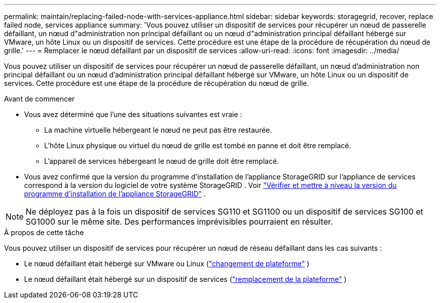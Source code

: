 ---
permalink: maintain/replacing-failed-node-with-services-appliance.html 
sidebar: sidebar 
keywords: storagegrid, recover, replace failed node, services appliance 
summary: 'Vous pouvez utiliser un dispositif de services pour récupérer un nœud de passerelle défaillant, un nœud d"administration non principal défaillant ou un nœud d"administration principal défaillant hébergé sur VMware, un hôte Linux ou un dispositif de services.  Cette procédure est une étape de la procédure de récupération du nœud de grille.' 
---
= Remplacer le nœud défaillant par un dispositif de services
:allow-uri-read: 
:icons: font
:imagesdir: ../media/


[role="lead"]
Vous pouvez utiliser un dispositif de services pour récupérer un nœud de passerelle défaillant, un nœud d'administration non principal défaillant ou un nœud d'administration principal défaillant hébergé sur VMware, un hôte Linux ou un dispositif de services.  Cette procédure est une étape de la procédure de récupération du nœud de grille.

.Avant de commencer
* Vous avez déterminé que l’une des situations suivantes est vraie :
+
** La machine virtuelle hébergeant le nœud ne peut pas être restaurée.
** L'hôte Linux physique ou virtuel du nœud de grille est tombé en panne et doit être remplacé.
** L'appareil de services hébergeant le nœud de grille doit être remplacé.


* Vous avez confirmé que la version du programme d'installation de l'appliance StorageGRID sur l'appliance de services correspond à la version du logiciel de votre système StorageGRID . Voir https://docs.netapp.com/us-en/storagegrid-appliances/installconfig/verifying-and-upgrading-storagegrid-appliance-installer-version.html["Vérifier et mettre à niveau la version du programme d'installation de l'appliance StorageGRID"^] .



NOTE: Ne déployez pas à la fois un dispositif de services SG110 et SG1100 ou un dispositif de services SG100 et SG1000 sur le même site.  Des performances imprévisibles pourraient en résulter.

.À propos de cette tâche
Vous pouvez utiliser un dispositif de services pour récupérer un nœud de réseau défaillant dans les cas suivants :

* Le nœud défaillant était hébergé sur VMware ou Linux (link:installing-services-appliance-platform-change-only.html["changement de plateforme"] )
* Le nœud défaillant était hébergé sur un dispositif de services (link:preparing-appliance-for-reinstallation-platform-replacement-only.html["remplacement de la plateforme"] )

